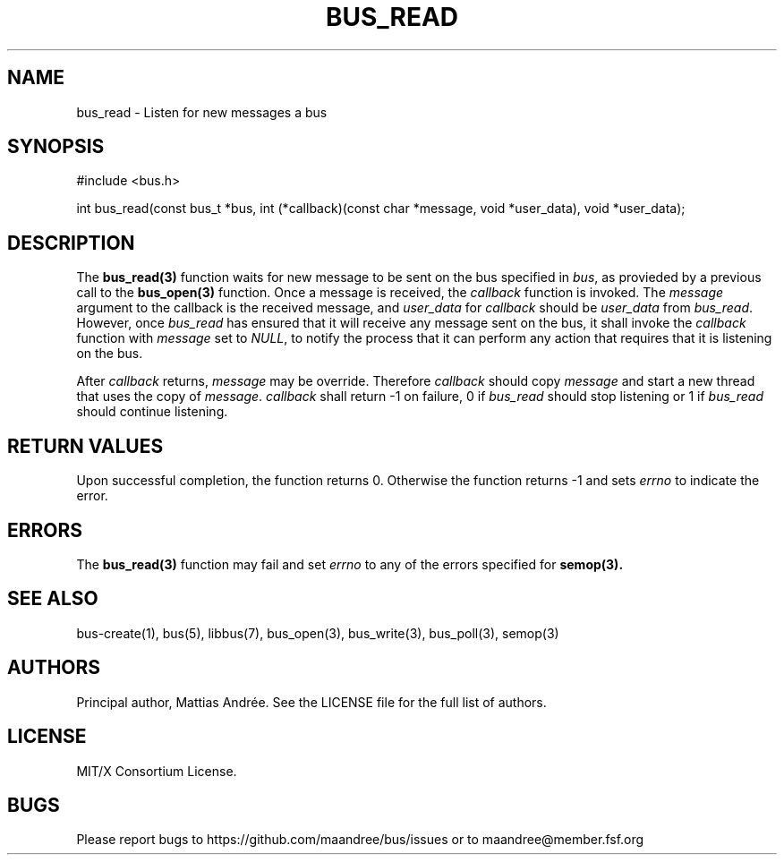 .TH BUS_READ 3 BUS-%VERSION%
.SH NAME
bus_read - Listen for new messages a bus
.SH SYNOPSIS
#include <bus.h>

int bus_read(const bus_t *bus, int (*callback)(const char *message, void *user_data), void *user_data);
.SH DESCRIPTION
The
.BR bus_read(3)
function waits for new message to be sent on the bus specified in
\fIbus\fP, as provieded by a previous call to the
.BR bus_open(3)
function.  Once a message is received, the \fIcallback\fP function is
invoked.  The \fImessage\fP argument to the callback is the received
message, and \fIuser_data\fP for \fIcallback\fP should be
\fIuser_data\fP from \fIbus_read\fP.  However, once \fIbus_read\fP has
ensured that it will receive any message sent on the bus, it shall
invoke the \fIcallback\fP function with \fImessage\fP set to \fINULL\fP,
to notify the process that it can perform any action that requires that
it is listening on the bus.
.PP
After \fIcallback\fP returns, \fImessage\fP may be override. Therefore
\fIcallback\fP should copy \fImessage\fP and start a new thread that
uses the copy of \fImessage\fP. \fIcallback\fP shall return -1 on
failure, 0 if \fIbus_read\fP should stop listening or 1 if
\fIbus_read\fP should continue listening.
.SH RETURN VALUES
Upon successful completion, the function returns 0.  Otherwise the
function returns -1 and sets \fIerrno\fP to indicate the error.
.SH ERRORS
The
.BR bus_read(3)
function may fail and set \fIerrno\fP to any of the errors specified for
.BR semop(3).
.SH SEE ALSO
bus-create(1), bus(5), libbus(7), bus_open(3), bus_write(3),
bus_poll(3), semop(3)
.SH AUTHORS
Principal author, Mattias Andrée.  See the LICENSE file for the full
list of authors.
.SH LICENSE
MIT/X Consortium License.
.SH BUGS
Please report bugs to https://github.com/maandree/bus/issues or to
maandree@member.fsf.org
